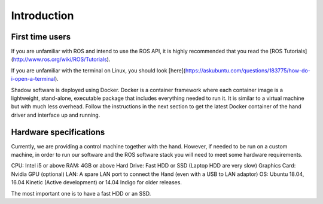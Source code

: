 Introduction
===================

First time users
----------------
If you are unfamiliar with ROS and intend to use the ROS API, it is highly recommended that you read the [ROS Tutorials](http://www.ros.org/wiki/ROS/Tutorials).

If you are unfamiliar with the terminal on Linux, you should look [here](https://askubuntu.com/questions/183775/how-do-i-open-a-terminal).

Shadow software is deployed using Docker. Docker is a container framework where each container image is a lightweight, stand-alone, executable package that includes everything needed to run it. It is similar to a virtual machine but with much less overhead. Follow the instructions in the next section to get the latest Docker container of the hand driver and interface up and running.

Hardware specifications
-----------------------

Currently, we are providing a control machine together with the hand. However, if needed to be run on a custom machine, in order to run our software and the ROS software stack you will need to meet some hardware requirements.

CPU: Intel i5 or above
RAM: 4GB or above
Hard Drive: Fast HDD or SSD (Laptop HDD are very slow)
Graphics Card: Nvidia GPU (optional)
LAN: A spare LAN port to connect the Hand (even with a USB to LAN adaptor)
OS: Ubuntu 18.04, 16.04 Kinetic (Active development) or 14.04 Indigo for older releases.

The most important one is to have a fast HDD or an SSD.


